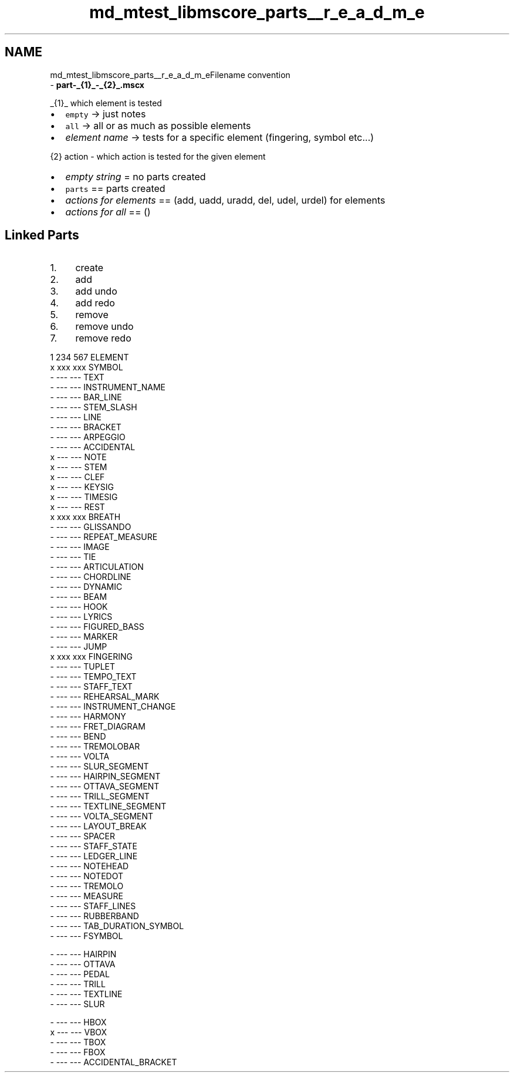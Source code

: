 .TH "md_mtest_libmscore_parts__r_e_a_d_m_e" 3 "Mon Jun 5 2017" "MuseScore-2.2" \" -*- nroff -*-
.ad l
.nh
.SH NAME
md_mtest_libmscore_parts__r_e_a_d_m_eFilename convention 
 \- \fBpart-_{1}_-_{2}_\&.mscx\fP
.PP
_{1}_ which element is tested
.PP
.IP "\(bu" 2
\fCempty\fP -> just notes
.IP "\(bu" 2
\fCall\fP -> all or as much as possible elements
.IP "\(bu" 2
\fIelement name\fP -> tests for a specific element (fingering, symbol etc\&.\&.\&.)
.PP
.PP
{2} action - which action is tested for the given element
.PP
.IP "\(bu" 2
\fIempty string\fP = no parts created
.IP "\(bu" 2
\fCparts\fP == parts created
.IP "\(bu" 2
\fIactions for elements\fP == (add, uadd, uradd, del, udel, urdel) for elements
.IP "\(bu" 2
\fIactions for all\fP == ()
.PP
.PP
.SH "Linked Parts "
.PP
.PP
.IP "1." 4
create
.IP "2." 4
add
.IP "3." 4
add undo
.IP "4." 4
add redo
.IP "5." 4
remove
.IP "6." 4
remove undo
.IP "7." 4
remove redo
.PP
.PP
.PP
.nf
1 234 567 ELEMENT
x xxx xxx SYMBOL
- --- --- TEXT
- --- --- INSTRUMENT_NAME
- --- --- BAR_LINE
- --- --- STEM_SLASH
- --- --- LINE
- --- --- BRACKET
- --- --- ARPEGGIO
- --- --- ACCIDENTAL
x --- --- NOTE
x --- --- STEM
x --- --- CLEF
x --- --- KEYSIG
x --- --- TIMESIG
x --- --- REST
x xxx xxx BREATH
- --- --- GLISSANDO
- --- --- REPEAT_MEASURE
- --- --- IMAGE
- --- --- TIE
- --- --- ARTICULATION
- --- --- CHORDLINE
- --- --- DYNAMIC
- --- --- BEAM
- --- --- HOOK
- --- --- LYRICS
- --- --- FIGURED_BASS
- --- --- MARKER
- --- --- JUMP
x xxx xxx FINGERING
- --- --- TUPLET
- --- --- TEMPO_TEXT
- --- --- STAFF_TEXT
- --- --- REHEARSAL_MARK
- --- --- INSTRUMENT_CHANGE
- --- --- HARMONY
- --- --- FRET_DIAGRAM
- --- --- BEND
- --- --- TREMOLOBAR
- --- --- VOLTA
- --- --- SLUR_SEGMENT
- --- --- HAIRPIN_SEGMENT
- --- --- OTTAVA_SEGMENT
- --- --- TRILL_SEGMENT
- --- --- TEXTLINE_SEGMENT
- --- --- VOLTA_SEGMENT
- --- --- LAYOUT_BREAK
- --- --- SPACER
- --- --- STAFF_STATE
- --- --- LEDGER_LINE
- --- --- NOTEHEAD
- --- --- NOTEDOT
- --- --- TREMOLO
- --- --- MEASURE
- --- --- STAFF_LINES
- --- --- RUBBERBAND
- --- --- TAB_DURATION_SYMBOL
- --- --- FSYMBOL

- --- --- HAIRPIN
- --- --- OTTAVA
- --- --- PEDAL
- --- --- TRILL
- --- --- TEXTLINE
- --- --- SLUR

- --- --- HBOX
x --- --- VBOX
- --- --- TBOX
- --- --- FBOX
- --- --- ACCIDENTAL_BRACKET
.fi
.PP
 
